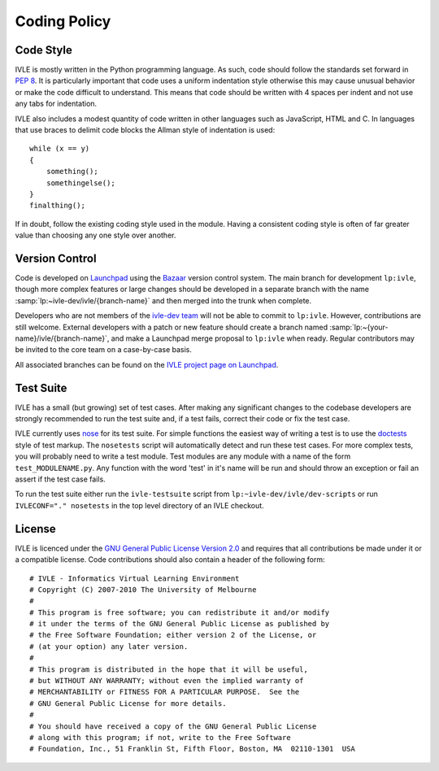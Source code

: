 .. IVLE - Informatics Virtual Learning Environment
   Copyright (C) 2007-2009 The University of Melbourne

.. This program is free software; you can redistribute it and/or modify
   it under the terms of the GNU General Public License as published by
   the Free Software Foundation; either version 2 of the License, or
   (at your option) any later version.

.. This program is distributed in the hope that it will be useful,
   but WITHOUT ANY WARRANTY; without even the implied warranty of
   MERCHANTABILITY or FITNESS FOR A PARTICULAR PURPOSE.  See the
   GNU General Public License for more details.

.. You should have received a copy of the GNU General Public License
   along with this program; if not, write to the Free Software
   Foundation, Inc., 51 Franklin St, Fifth Floor, Boston, MA  02110-1301  USA

*************
Coding Policy
*************

Code Style
==========
IVLE is mostly written in the Python programming language. As such, code 
should follow the standards set forward in :pep:`8`. It is particularly 
important that code uses a uniform indentation style otherwise this may cause 
unusual behavior or make the code difficult to understand. This means that 
code should be written with 4 spaces per indent and not use any tabs for 
indentation.

IVLE also includes a modest quantity of code written in other languages such 
as JavaScript, HTML and C. In languages that use braces to delimit code blocks 
the Allman style of indentation is used::

    while (x == y)
    {
        something();
        somethingelse();
    }
    finalthing();

If in doubt, follow the existing coding style used in the module. Having a 
consistent coding style is often of far greater value than choosing any one 
style over another.

Version Control
===============
Code is developed on `Launchpad <https://launchpad.net/>`_ using the `Bazaar 
<http://bazaar-vcs.org/>`_ version control system. The main branch for 
development ``lp:ivle``, though more complex features or large changes should 
be developed in a separate branch with the name
:samp:`lp:~ivle-dev/ivle/{branch-name}` and then merged into the trunk when 
complete.

Developers who are not members of the
`ivle-dev team <https://launchpad.net/~ivle-dev>`_ will not be able to
commit to ``lp:ivle``. However, contributions are still welcome. External
developers with a patch or new feature should create a branch named
:samp:`lp:~{your-name}/ivle/{branch-name}`, and make a Launchpad merge proposal
to ``lp:ivle`` when ready. Regular contributors may be invited to the core team
on a case-by-case basis.

All associated branches can be found on the `IVLE project page on Launchpad
<https://launchpad.net/ivle>`_.


.. seealso::

   `Bazaar in five minutes <http://doc.bazaar.canonical.com/latest/en/mini-tutorial/>`_
      A quick introduction to Bazaar's core functionality.


Test Suite
==========
IVLE has a small (but growing) set of test cases. After making any significant 
changes to the codebase developers are strongly recommended to run the test 
suite and, if a test fails, correct their code or fix the test case.

IVLE currently uses `nose 
<http://somethingaboutorange.com/mrl/projects/nose/>`_ for its test suite. For 
simple functions the easiest way of writing a test is to use the `doctests
<http://docs.python.org/library/doctest.html>`_ style of test markup. The 
``nosetests`` script will automatically detect and run these test cases. For 
more complex tests, you will probably need to write a test module. Test 
modules are any module with a name of the form ``test_MODULENAME.py``. Any 
function with the word 'test' in it's name will be run and should throw an 
exception or fail an assert if the test case fails.

To run the test suite either run the ``ivle-testsuite`` script from 
``lp:~ivle-dev/ivle/dev-scripts`` or run ``IVLECONF="." nosetests`` in the top 
level directory of an IVLE checkout.

License
=======
IVLE is licenced under the `GNU General Public License Version 2.0 
<http://www.gnu.org/licenses/gpl-2.0.html>`_ and requires that all 
contributions be made under it or a compatible license. Code contributions 
should also contain a header of the following form::

    # IVLE - Informatics Virtual Learning Environment
    # Copyright (C) 2007-2010 The University of Melbourne
    #
    # This program is free software; you can redistribute it and/or modify
    # it under the terms of the GNU General Public License as published by
    # the Free Software Foundation; either version 2 of the License, or
    # (at your option) any later version.
    #
    # This program is distributed in the hope that it will be useful,
    # but WITHOUT ANY WARRANTY; without even the implied warranty of
    # MERCHANTABILITY or FITNESS FOR A PARTICULAR PURPOSE.  See the
    # GNU General Public License for more details.
    #
    # You should have received a copy of the GNU General Public License
    # along with this program; if not, write to the Free Software
    # Foundation, Inc., 51 Franklin St, Fifth Floor, Boston, MA  02110-1301  USA


